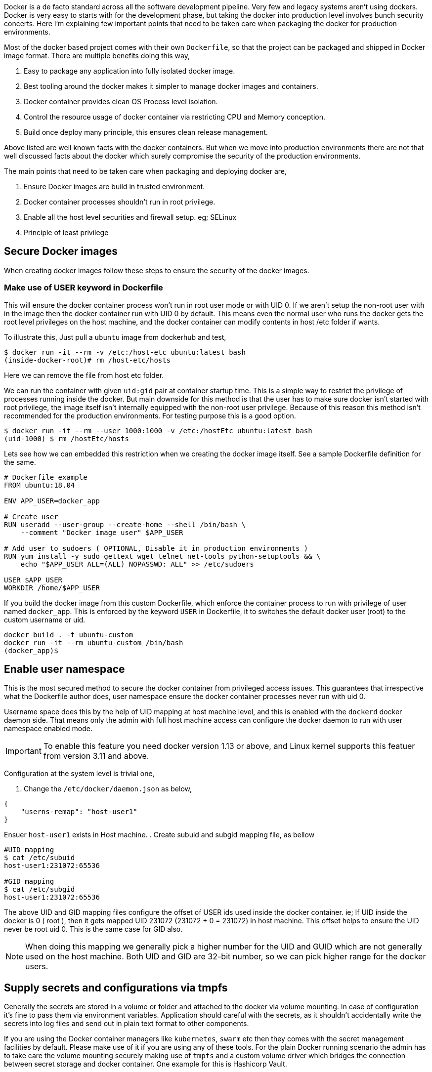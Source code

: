 :title: Production ready docker images
:category: devops
:tags: docker, security
:date: 19-09-2018


Docker is a de facto standard across all the software development pipeline.
Very few and legacy systems aren't using dockers. Docker is very easy to starts with
for the development phase, but taking the docker into production level involves
bunch security concerts. Here I'm explaining few important points that need to be
taken care when packaging the docker for production environments.

Most of the docker based project comes with their own `Dockerfile`, so that the
project can be packaged and shipped in Docker image format. There are multiple 
benefits doing this way,

1. Easy to package any application into fully isolated docker image.
2. Best tooling around the docker makes it simpler to manage docker images and 
   containers.
3. Docker container provides clean OS Process level isolation.
4. Control the resource usage of docker container via restricting CPU and Memory 
   conception.
5. Build once deploy many principle, this ensures clean release management.

Above listed are well known facts with the docker containers. But when we move into
production environments there are not that well discussed facts about the docker
which surely compromise the security of the production environments.

The main points that need to be taken care when packaging and deploying docker
are,

1. Ensure Docker images are build in trusted environment.
2. Docker container processes shouldn't run in root privilege.
3. Enable all the host level securities and firewall setup. eg; SELinux
4. Principle of least privilege

== Secure Docker images

When creating docker images follow these steps to ensure the security of the
docker images.

=== Make use of USER keyword in Dockerfile

This will ensure the docker container process won't run in root user mode or
with UID 0. If we aren't setup the non-root user with in the image then the
docker container run with UID 0 by default. This means even the normal user
who runs the docker gets the root level privileges on the host machine, and
the docker container can modify contents in host /etc folder if wants.

To illustrate this, Just pull a `ubuntu` image from dockerhub and test,

```bash
$ docker run -it --rm -v /etc:/host-etc ubuntu:latest bash
(inside-docker-root)# rm /host-etc/hosts
```
Here we can remove the file from host etc folder.

We can run the container with given `uid:gid` pair at container startup time. This 
is a simple way to restrict the privilege of processes running inside the docker.
But main downside for this method is that the user has to make sure
docker isn't started with root privilege, the image itself isn't internally equipped 
with the non-root user privilege. Because of this reason this method isn't recommended
for the production environments. For testing purpose this is a good option.

```bash
$ docker run -it --rm --user 1000:1000 -v /etc:/hostEtc ubuntu:latest bash
(uid-1000) $ rm /hostEtc/hosts
```

Lets see how we can embedded this restriction when we creating the docker image
itself. See a sample Dockerfile definition for the same.

```bash
# Dockerfile example
FROM ubuntu:18.04

ENV APP_USER=docker_app

# Create user
RUN useradd --user-group --create-home --shell /bin/bash \
    --comment "Docker image user" $APP_USER

# Add user to sudoers ( OPTIONAL, Disable it in production environments )
RUN yum install -y sudo gettext wget telnet net-tools python-setuptools && \
    echo "$APP_USER ALL=(ALL) NOPASSWD: ALL" >> /etc/sudoers

USER $APP_USER
WORKDIR /home/$APP_USER
```

If you build the docker image from this custom Dockerfile, which enforce the container
process to run with privilege of user named `docker_app`. This is enforced by the
keyword `USER` in Dockerfile, it to switches the default docker user (root) 
to the custom username or uid.

```bash
docker build . -t ubuntu-custom
docker run -it --rm ubuntu-custom /bin/bash
(docker_app)$ 
```
== Enable user namespace

This is the most secured method to secure the docker container from privileged
access issues. This guarantees that irrespective what the Dockerfile author does,
user namespace ensure the docker container processes never run with uid 0.

Username space does this by the help of UID mapping at host machine level, and this
is enabled with the `dockerd` docker daemon side. That means only the admin with full
host machine access can configure the docker daemon to run with user namespace enabled
mode.

IMPORTANT: To enable this feature you need docker version 1.13 or above, 
and Linux kernel supports this featuer from version 3.11 and above.

Configuration at the system level is trivial one,

. Change the `/etc/docker/daemon.json` as below,

```json
{
    "userns-remap": "host-user1"
}
```
Ensuer `host-user1` exists in Host machine.
. Create subuid and subgid mapping file, as bellow

```bash
#UID mapping
$ cat /etc/subuid
host-user1:231072:65536

#GID mapping
$ cat /etc/subgid
host-user1:231072:65536
```
The above UID and GID mapping files configure the offset of USER ids used inside
the docker container. ie; If UID inside the docker is 0 ( root ), then it gets 
mapped UID 231072 (231072 + 0 = 231072) in host machine. This offset helps to
ensure the UID never be root uid 0. This is the same case for GID also.

NOTE: When doing this mapping we generally pick a higher number for the UID and GUID which are
not generally used on the host machine. Both UID and GID are 32-bit number, so
we can pick higher range for the docker users.

== Supply secrets and configurations via tmpfs

Generally the secrets are stored in a volume or folder and attached to the docker
via volume mounting. In case of configuration it's fine to pass them via
environment variables. Application should careful with the secrets,
as it shouldn't accidentally write the secrets into log files and send out in 
plain text format to other components.

If you are using the Docker container managers like `kubernetes`, `swarm` etc then
they comes with the secret management facilities by default. Please make use of it
if you are using any of these tools. For the plain Docker running scenario the
admin has to take care the volume mounting securely making use of `tmpfs` and
a custom volume driver which bridges the connection between secret storage and docker
container. One example for this is Hashicorp Vault.

IMPORTANT: Making use of Hashicorp Vault with custom volume driver is neat method
to share the secrets and configuration securely.

== Unless required don't use CMD in Dockerfile

This isn't that critical, but still a best practice to avoid unnecessary arguments
passing via command line when running the docker container.

Making a container immutable is ideal option, ie; it doesn't take any extra
command line arguments at run time. If it required any configuration values read
from the Environment variables and use volumes for secret management.

To enforce this, use only `ENTRYPOINT` in Dockerfile.

```text
ENTRYPOINT ['python', '/web.py', '--port=5000', '--host=0.0.0.0']
```

== Enable Linux Security Modules like SELinux.

This should be done in all cases to ensure only authorized operations happens in
Kernel and user space level. SELinux ensure interaction between all type of
resources ( file, socket, pid, port kernel objects, etc..) and process is in check.
SELinux uses Mandatory access control ( MAC ), this means all the interaction
between the resource and process need to be defined in the selinux policy, No other
interaction happens across the system.

Selinux or similar system level security tools based on Linux Security Module 
provides general security for the host machine.
